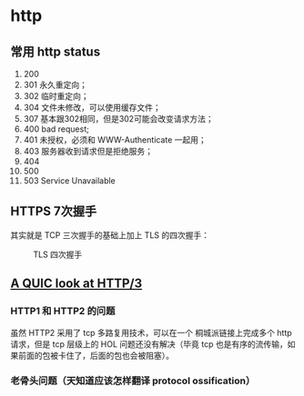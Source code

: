 * http

** 常用 http status

1. 200
2. 301 永久重定向；
3. 302 临时重定向；
4. 304 文件未修改，可以使用缓存文件；
5. 307 基本跟302相同，但是302可能会改变请求方法；
6. 400 bad request;
7. 401 未授权，必须和 WWW-Authenticate 一起用；
8. 403 服务器收到请求但是拒绝服务；
9. 404
10. 500
11. 503 Service Unavailable


** HTTPS 7次握手

其实就是 TCP 三次握手的基础上加上 TLS 的四次握手：

#+CAPTION: TLS 四次握手
[[https://img.draveness.me/2020-02-26-15826852384264-tls-1-2-handshake.png]]


** [[https://lwn.net/SubscriberLink/814522/ab3bfaa8f75c60ce/][A QUIC look at HTTP/3]]

*** HTTP1 和 HTTP2 的问题

虽然 HTTP2 采用了 tcp 多路复用技术，可以在一个 桐城派链接上完成多个 http 请求，但是 tcp 层级上的 HOL 问题还没有解决（毕竟 tcp 也是有序的流传输，如果前面的包被卡住了，后面的包也会被阻塞）。

*** 老骨头问题（天知道应该怎样翻译 protocol ossification）
